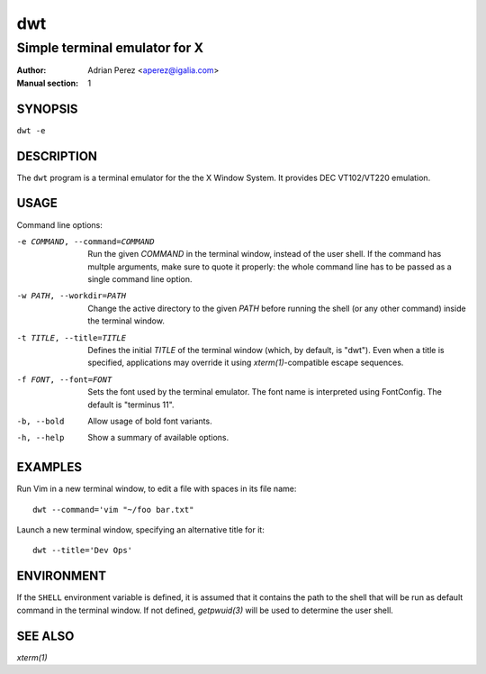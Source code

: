 =====
 dwt
=====

------------------------------
Simple terminal emulator for X
------------------------------

:Author: Adrian Perez <aperez@igalia.com>
:Manual section: 1


SYNOPSIS
========

``dwt -e``


DESCRIPTION
===========

The ``dwt`` program is a terminal emulator for the the X Window System. It
provides DEC VT102/VT220 emulation.


USAGE
=====

Command line options:

-e COMMAND, --command=COMMAND
              Run the given *COMMAND* in the terminal window, instead of the
              user shell. If the command has multple arguments, make sure to
              quote it properly: the whole command line has to be passed as
              a single command line option.

-w PATH, --workdir=PATH
              Change the active directory to the given *PATH* before running
              the shell (or any other command) inside the terminal window.

-t TITLE, --title=TITLE
              Defines the initial *TITLE* of the terminal window (which, by
              default, is "dwt"). Even when a title is specified,
              applications may override it using `xterm(1)`-compatible
              escape sequences.

-f FONT, --font=FONT
              Sets the font used by the terminal emulator. The font name is
              interpreted using FontConfig. The default is "terminus 11".

-b, --bold    Allow usage of bold font variants.

-h, --help    Show a summary of available options.


EXAMPLES
========

Run Vim in a new terminal window, to edit a file with spaces in its file
name::

  dwt --command='vim "~/foo bar.txt"

Launch a new terminal window, specifying an alternative title for it::

  dwt --title='Dev Ops'


ENVIRONMENT
===========

If the ``SHELL`` environment variable is defined, it is assumed that it
contains the path to the shell that will be run as default command in the
terminal window. If not defined, `getpwuid(3)` will be used to determine the
user shell.


SEE ALSO
========

`xterm(1)`

